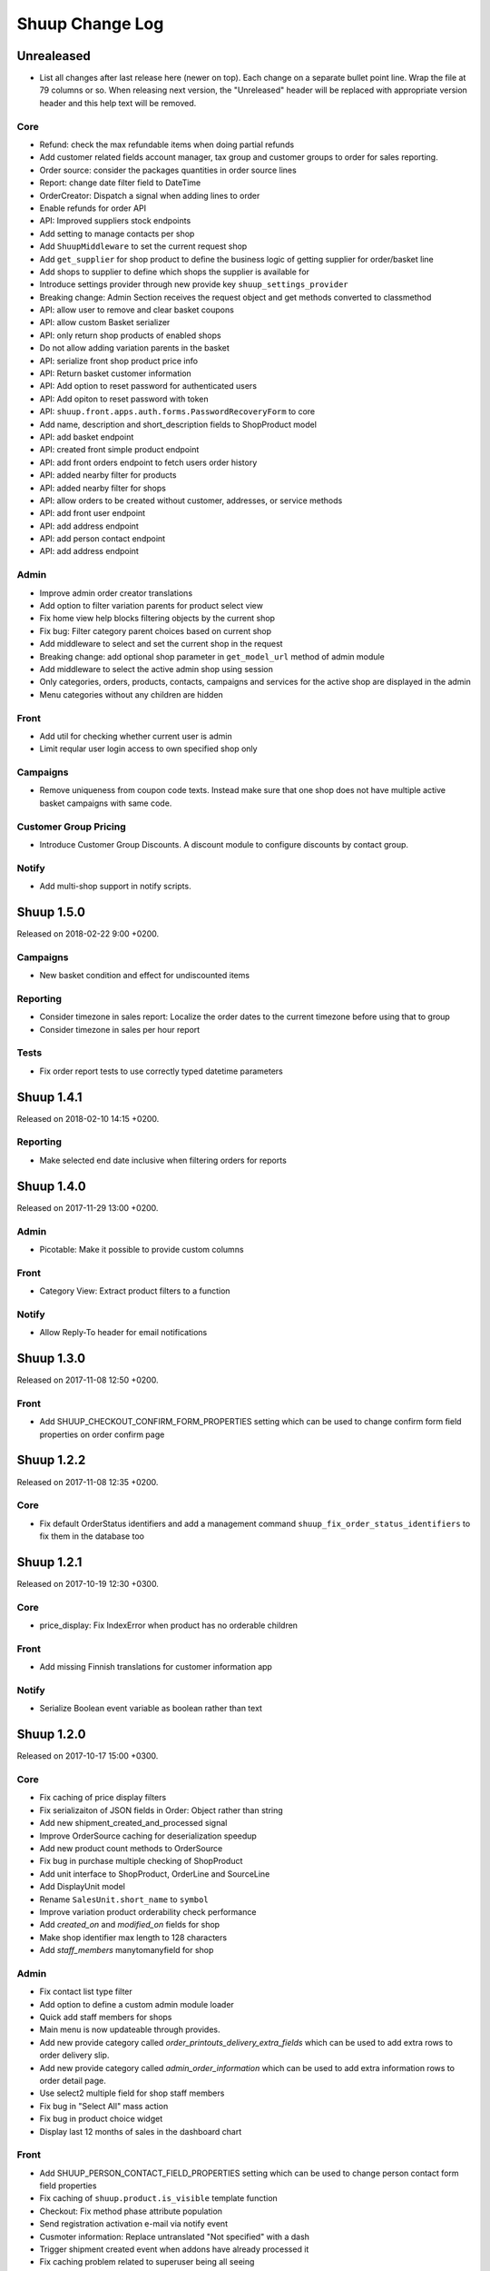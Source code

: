 Shuup Change Log
================

Unrealeased
-----------

- List all changes after last release here (newer on top).  Each change
  on a separate bullet point line.  Wrap the file at 79 columns or so.
  When releasing next version, the "Unreleased" header will be replaced
  with appropriate version header and this help text will be removed.

Core
~~~~

- Refund: check the max refundable items when doing partial refunds
- Add customer related fields account manager, tax group and customer
  groups to order for sales reporting.
- Order source: consider the packages quantities in order source lines
- Report: change date filter field to DateTime
- OrderCreator: Dispatch a signal when adding lines to order
- Enable refunds for order API
- API: Improved suppliers stock endpoints
- Add setting to manage contacts per shop
- Add ``ShuupMiddleware`` to set the current request shop
- Add ``get_supplier`` for shop product to define the business logic of
  getting supplier for order/basket line
- Add shops to supplier to define which shops the supplier is available for
- Introduce settings provider through new provide key
  ``shuup_settings_provider``
- Breaking change: Admin Section receives the request object and get methods
  converted to classmethod
- API: allow user to remove and clear basket coupons
- API: allow custom Basket serializer
- API: only return shop products of enabled shops
- Do not allow adding variation parents in the basket
- API: serialize front shop product price info
- API: Return basket customer information
- API: Add option to reset password for authenticated users
- API: Add opiton to reset password with token
- API: ``shuup.front.apps.auth.forms.PasswordRecoveryForm`` to core
- Add name, description and short_description fields to ShopProduct model
- API: add basket endpoint
- API: created front simple product endpoint
- API: add front orders endpoint to fetch users order history
- API: added nearby filter for products
- API: added nearby filter for shops
- API: allow orders to be created without customer, addresses, or service
  methods
- API: add front user endpoint
- API: add address endpoint
- API: add person contact endpoint
- API: add address endpoint

Admin
~~~~~

- Improve admin order creator translations
- Add option to filter variation parents for product select view
- Fix home view help blocks filtering objects by the current shop
- Fix bug: Filter category parent choices based on current shop
- Add middleware to select and set the current shop in the request
- Breaking change: add optional shop parameter in ``get_model_url`` method of
  admin module
- Add middleware to select the active admin shop using session
- Only categories, orders, products, contacts, campaigns and services for the
  active shop are displayed in the admin
- Menu categories without any children are hidden

Front
~~~~~

- Add util for checking whether current user is admin
- Limit reqular user login access to own specified shop only

Campaigns
~~~~~~~~~

- Remove uniqueness from coupon code texts. Instead make sure that one shop
  does not have multiple active basket campaigns with same code.

Customer Group Pricing
~~~~~~~~~~~~~~~~~~~~~~

- Introduce Customer Group Discounts.  A discount module to configure
  discounts by contact group.

Notify
~~~~~~

- Add multi-shop support in notify scripts.

Shuup 1.5.0
-----------

Released on 2018-02-22 9:00 +0200.

Campaigns
~~~~~~~~~

- New basket condition and effect for undiscounted items

Reporting
~~~~~~~~~

- Consider timezone in sales report: Localize the order dates to the
  current timezone before using that to group
- Consider timezone in sales per hour report

Tests
~~~~~

- Fix order report tests to use correctly typed datetime parameters

Shuup 1.4.1
-----------

Released on 2018-02-10 14:15 +0200.

Reporting
~~~~~~~~~

- Make selected end date inclusive when filtering orders for reports

Shuup 1.4.0
-----------

Released on 2017-11-29 13:00 +0200.

Admin
~~~~~

- Picotable: Make it possible to provide custom columns

Front
~~~~~

- Category View: Extract product filters to a function

Notify
~~~~~~

- Allow Reply-To header for email notifications

Shuup 1.3.0
-----------

Released on 2017-11-08 12:50 +0200.

Front
~~~~~

- Add SHUUP_CHECKOUT_CONFIRM_FORM_PROPERTIES setting which can be used
  to change confirm form field properties on order confirm page

Shuup 1.2.2
-----------

Released on 2017-11-08 12:35 +0200.

Core
~~~~

- Fix default OrderStatus identifiers and add a management command
  ``shuup_fix_order_status_identifiers`` to fix them in the database too

Shuup 1.2.1
-----------

Released on 2017-10-19 12:30 +0300.

Core
~~~~

- price_display: Fix IndexError when product has no orderable children

Front
~~~~~

- Add missing Finnish translations for customer information app

Notify
~~~~~~

- Serialize Boolean event variable as boolean rather than text

Shuup 1.2.0
-----------

Released on 2017-10-17 15:00 +0300.

Core
~~~~

- Fix caching of price display filters
- Fix serializaiton of JSON fields in Order: Object rather than string
- Add new shipment_created_and_processed signal
- Improve OrderSource caching for deserialization speedup
- Add new product count methods to OrderSource
- Fix bug in purchase multiple checking of ShopProduct
- Add unit interface to ShopProduct, OrderLine and SourceLine
- Add DisplayUnit model
- Rename ``SalesUnit.short_name`` to ``symbol``
- Improve variation product orderability check performance
- Add `created_on` and `modified_on` fields for shop
- Make shop identifier max length to 128 characters
- Add `staff_members` manytomanyfield for shop

Admin
~~~~~

- Fix contact list type filter
- Add option to define a custom admin module loader
- Quick add staff members for shops
- Main menu is now updateable through provides.
- Add new provide category called `order_printouts_delivery_extra_fields`
  which can be used to add extra rows to order delivery slip.
- Add new provide category called `admin_order_information` which can be used
  to add extra information rows to order detail page.
- Use select2 multiple field for shop staff members
- Fix bug in "Select All" mass action
- Fix bug in product choice widget
- Display last 12 months of sales in the dashboard chart

Front
~~~~~

- Add SHUUP_PERSON_CONTACT_FIELD_PROPERTIES setting which can be used
  to change person contact form field properties
- Fix caching of ``shuup.product.is_visible`` template function
- Checkout: Fix method phase attribute population
- Send registration activation e-mail via notify event
- Cusmoter information: Replace untranslated "Not specified" with a dash
- Trigger shipment created event when addons have already processed it
- Fix caching problem related to superuser being all seeing
- Add shop phone and number on order received notification
- Fix bug: Could no change quantities of unorderable lines in the basket
- Use display units when rendering product quantities
- Add new provide category called `product_context_extra`
  which can be used to add extra data to the product context.
- It's now possible to re-order old order from order history
- It's now possible for addons to extend front main menu using the new
  ``front_menu_extender`` provide.  See :doc:`provides.rst` for more
  information.
- Fix default error handler always returning 200 OK as an HTTP status code.
  Now returns the appropriate status code.

Xtheme
~~~~~~

- Revert the query-parameter hack for static files introduced in 1.1.
  Django's ManifestStaticFilesStorage can be used as a cleaner and more
  robust way to implement auto-updating URLs for static files.
- Fix Social Media Links plugin
- Fix product highlight plugin best selling products

Campaigns
~~~~~~~~~

- Fix handling of non-integer quantity in FreeProductLine

Reporting
~~~~~~~~~

- Extend default tax report with pre-tax amount and total

General/miscellaneous
~~~~~~~~~~~~~~~~~~~~~

- Fix usages of non-unicode ``gettext_lazy``
- Improve API documentation of the models with model field descriptions

Shuup 1.1.0
-----------

Addons
~~~~~~

- Enhance/fix bugs addons installation. Addons upload now allows only wheels.

Admin
~~~~~

- Select2Multiple widget now looks for `search_fields` instance attribute to
  get searchable fields
- Allow product variation variables and values to be manually sorted.

Notification
~~~~~~~~~~~~

- Allow user to create scripts based on templates available from
  `notify_script_template` provide category

Campaigns
~~~~~~~~~

- Create Coupons report

Reporting
~~~~~~~~~

- Create Product Total Sales report
- Create New Costumers report
- Total Sales report shows number of customers and the average customer sale
- Create Customer Sales report
- Create Taxes report
- Create Shipping report
- Create Refunds report

General/miscellaneous
~~~~~~~~~~~~~~~~~~~~~

- Add Shuup version to static urls

Shuup 1.0.0
-----------

Core
~~~~

- Add product short description attribute field
- ``SHUUP_REFERENCE_NUMBER_METHOD``, ``SHUUP_REFERENCE_NUMBER_LENGTH``
  and ``SHUUP_REFERENCE_NUMBER_PREFIX`` are now mere defaults and can be
  changed from settings under main menu "Settings > Other Settings >
  System Settings".
- Changed ``SHUUP_REFERENCE_NUMBER_LENGTH`` from 10 to 17
- Add context cache utils. Context cache is mainly build for products and
  shop products but it can cache also other context related content.
- Core: add provide entry to load report writers
- API: add endpoints for product variation management and linkage
- API: add endpoint to make a package Product
- API: add endpoint to add attributes in Product
- API: add endpoint for Product Type
- API: add endpoint to send and manage product media
- API: add endpoint for Attribute
- API: add endpoint for Tax Class
- API: add endpoint for Sales Unit
- API: add endpoint for Manufacturer
- Add option to hide visible categories from menu
- API: add endpoint for Stocks
- Add option to limit service availability with shipping/payment country
- API: Enable option to filter orders with id, identifier, date and status.
- API: Enable option to filter users with id and email.
- API: Add option to filter cotacts with id, email and group id
- API: add endpoint for Shipments
- Add option to limit service availability based on order total
- Add the setting ``SHUUP_ERROR_PAGE_HANDLERS_SPEC`` to handle custom error
  pages (400, 403, 404 and 500)

Admin
~~~~~

- Add shop configuration to only allow orders with a minimum total
- Add order reference number configuration under Shop configuration
- Add System Settings view under "Settings > Other Settings"
- Add option to update order addresses
- Add shop logo block to home page
- Send user confirmation email when new admin users are created
- Add recent orders dashboard block
- Add store overview dashboard block
- Add wizard pane to create shop content pages and configure behaviors
- Picotable now supports related objects. See ``ProductListView`` for example.
- Product list view now lists ``ShopProducts`` instead of ``Products``
- Add variation children to categories from category module
- Set order states manually fom the order detail
- Add FAQ, support, and news/blog dashboard blocks
- Add rich text editor for product, category, and service description
- Add dropzone widget for shop, category, service provider
  and service image fields
- Add option to clear dropzone selection
- Add option to install sample data in Wizard

Front
~~~~~

- ``thumbnail`` template tag now returns SVG images as-is instead of crashing
- Simple CMS and Category views now render metadata based on the description
- Cache template helpers, sorts and filters using context cache
- Enable password reset when shop is in maintenance mode
- Shop can now have a favicon
- Variation children that are not purchaseable should not be visible anymore in dropdowns
- Render product, category, and service descriptions as HTML
- Make carousel slide available by default
- Add dropzone widget for carousel slide images

Xtheme
~~~~~~

- Fix bug: ProductCrossSellsPlugin caused server errors occasionally
- Allow layout to be rearranged in xtheme editor through drag and drop
- Add highlight plugin for category products
- Use rich text editor for text plugin

Campaigns
~~~~~~~~~

- Match child products for parents
- In ``CategoryProductsBasketCondition`` add option to exclude baskets
  containing products from certain categories.
- Add option to select multiple categories to basket condition
- Variation children should match rules based on parent

Simple CMS
~~~~~~~~~~

- Add rich text editor for CMS content


Shuup 0.5.8
-----------

Admin
~~~~~

- Fix bugs in wizard
- Restyle dashboard
- Add option to create categories in product edit

Front
~~~~~

- Fix bugs in rendering address and customer forms
- Add admin link to toolbar

Shuup 0.5.7
-----------

Admin
~~~~~

- Show default image for products without a primary image
- Center the product table image and remove column sort for the image
- Allow product primary image upload from Basic Information section
- Allow multiple file drag-and-drop for product images/files sections
- Add option to skip wizard panes
- Add option to return home view
- List wizard phases at home view


Shuup 0.5.6
-----------

Admin
~~~~~

- Add drag-and-drop support for product image and file uploads


Shuup 0.5.5
-----------

Core
~~~~

- Allow refunding by arbitrary amounts and quantity-only refunds
- Fix bug in ``Order.can_set_complete``
- Currencies can be now created and edited through admin.

Admin
~~~~~

- Some slug fields now auto update their content
- Picotable columns are now orderable
- Simplify product creation
- Make top toolbar fixed
- Refactor menu to allow sub categories
- Make the setup wizard mandatory
- Allow refund quantity/amount to be editable
- Fix ability to add multiple refund lines at once
- Show more details when picking line to refund

Simple Supplier
~~~~~~~~~~~~~~~

- Use shop price properties when in single shop mode for adjustments
  and counts


Shuup 0.5.4
-----------

Core
~~~~

- Telemetry now sends admin email and last login
- Order Statuses are now modifiable through admin.

Admin
~~~~~

- Add help text to product, product type, and category detail/edit pages
- Order creator usability improvements to customer selection
  and quick product addition.
- Ensure `PARLER_DEFAULT_LANGUAGE_CODE` is the first tab in multilingual tab forms
- Show help text as popovers
- Add admin walkthrough


Front
~~~~~

- Add admin toolbar for logged in admins to control product and
  category visibility.

Xtheme
~~~~~~

- Add screenshot support for stylesheets

Shuup 0.5.3
-----------

Core
~~~~

- Products shipping mode is now ``SHIPPED`` by default
- Do not include not shipped products to shipments
- ``OrderSource.language`` is now properly used.
- Start using ``Contact.language``.
  It fallbacks to ``settings.LANGUAGE_CODE`` if not set.
- Add ``SHUUP_AUTO_SHOP_PRODUCT_CATEGORIES`` option that
  allows autopopulating categories. Default is ``True``.
- Populate some unfilled customer fields from order
- Add ``is_not_paid`` function for ``Order`` model.
- Allow zero price payments for zero price orders.

Localization
~~~~~~~~~~~~
- Add Italian translations

Admin
~~~~~

- Standardize picotable datepicker across browsers
- Fix picotable aggregate columns
- Allow setting productless order as completed
- Change main menu template and remove ajax loading from main menu.
- Remove language layer from shop configurations
- Fix bug in product cross-sell editview
- Allow product attribute form extension through provides
- Make form modifiers reusable. Users of ``ShipmentFormModifier``
  should update any references to implement the
  ``shuup.admin.form_modifier.FormModifier`` interface instead
- Add mass actions to products list
- Add mass actions to orders list
- Add mass actions to contacts list
- Picotable lists now support mass actions.
- Add ``PostActionDropdownItem`` baseclass for toolbar so actions requiring
  a POST request do not have to have a toolbar button of its own.
- Add option to set zero price orders as paid without creating a payment manually.

Front
~~~~~

- Basket validation errors are now shown as messages instead of ``HttpResponse 500``.
- Show variation parents in highlight plugins
- Fallback to variation parent image for variation children
  in basket, checkout and saved carts.
- Fix search result styling for products with long names
- Restrict the paginator to show at most five pages
- Enable option to use login and register checkout phases
  with vertical checkout process
- Add checkout view with option to login and register
- Add is_visible_for_user method for checkout view phase
- Add recently viewed products app
- Fix/refactor single page checkout view

Importer
~~~~~~~~

- Remove images from importing products for now.
- Fix `ForeignKey` importing.
- Add `fields_to_skip` for skipping certain items in import.

Shuup 0.5.1
-----------

Released on 2016-10-12 09:30pm -0800.

Core
~~~~

- Fetch support id for shops sending telemetry
- Remove shop languages, category, tax class, service provider and services
  default record creation from ``shuup_init`` management command

Admin
~~~~~

- Add quicklink menu for frequently accessed actions
- Add shop home page that shows steps required to set up a shop for deployment
- Add shop setup wizard for admins to configure the shop, services available,
  and themes
- Add admin comment section to order module

Front
~~~~~

- For search add default sorting based on distance between product
  name and query string
- Add results from words in query to the search until the limit is reached
- Enable filtering product lists by price
- Enable option to filter products with variation values
- Enable option to modify products queryset in category
  and search views
- Add option to limit product list page size
- Add option to sort products by date created
- Change the way product order boxes are being rendered in front.
  Note: This causes backwards incompatibility with templates, so
  fix your templates before upgrading into this version.
- Add option to filter product lists by category
- Configure category and search sorts and filters.
    - Add option to configure category sorts and filters
    - Enable option to configure sorts and filters for search.
    - Activate option for manufacturer filter
    - This change should be noted when updating latest
      front for projects using ``shuup.front``
- Fix macro name in Single Page Checkout
- Add Saved Carts to Dashboard
- Add Order History to Dashboard
- Add Customer Information to Dashboard
- Add Dashboard for customers

Classic Gray Theme
~~~~~~~~~~~~~~~~~~

- Fix issue with footer padding

Campaigns
~~~~~~~~~

- Fix bug in product type catalog filter matching
- Avoid matching inactive filters and conditions

Regions
~~~~~~~

- Make backend more modular to allow more specific resource distribution

General/miscellaneous
~~~~~~~~~~~~~~~~~~~~~

- Personal Order history: URL has now been changed from ``/orders`` to ``/order-history``

Shuup 0.5.0
-----------

Released on 2016-09-29 12:20pm -0800.

Admin
~~~~~

- Enable login with email
- Update menu

Core
~~~~

- Fix bug in prices
   - Avoid calculations based on rounded values
   - Round tax summary values so that the prices shown in
     summary matches with order totals

General/miscellaneous
~~~~~~~~~~~~~~~~~~~~~

- Add support for Django 1.9.x

Shuup 0.4.7
-----------

Released on 2016-09-20 3:45pm -0800.

Admin
~~~~~

- Give proper error message when saving product with duplicate SKU
- Fix bug in Picotable sorting with translated models
- Fix bug in services list views columns

Front
~~~~~

- Enhance default footer

Shuup 0.4.6.1
-------------

Released on 2016-09-12 3:45pm -0800.

Core
~~~~

- Do not render region twice in default address formatter

Front
~~~~~

- Fix unicode decode errors in notify events

Importer
~~~~~~~~

- Fix critical bug with log messages

Regions
~~~~~~~

- Fix bug in regions encoding for Python 2

Shuup 0.4.6
-----------

Released on 2016-09-11 8:00pm -0800.

Core
~~~~

- At default address model form. Force resave if address is assigned
   multiple times
- Provide default address form for mutable addresses

Localization
~~~~~~~~~~~~

Admin
~~~~~

- Use default address form from core in contact address edit
- Add object created signal
- Enable region codes for contact addresses
- Enable region codes for order editor

Addons
~~~~~~

Front
~~~~~

- Use default address form from core for customer information and
   checkout address.
- Move SHUUP_FRONT_ADDRESS_FIELD_PROPERTIES to core and rename it to
   SHUUP_ADDRESS_FIELD_PROPERTIES.
- Fix bug in simple search with non public products
- Add carousel app
   - Note! Instances using shuup-carousel addon should be updated to use
     this new app. There is no migration tools for old carousel and the old
     carousels and slides needs to be copied manually to new app before
     removing shuup-carousel addon from installed apps.
- Enable region codes for checkout addresses

Xtheme
~~~~~~

Classic Gray Theme
~~~~~~~~~~~~~~~~~~

Simple Supplier
~~~~~~~~~~~~~~~

Order Printouts
~~~~~~~~~~~~~~~

- Add option to render printouts as HTML
- Add options to send printouts as email attachments
- Move printouts to tab from toolbar

Campaigns
~~~~~~~~~

Customer Group Pricing
~~~~~~~~~~~~~~~~~~~~~~

Discount Pricing
~~~~~~~~~~~~~~~~

Simple CMS
~~~~~~~~~~

Default Tax
~~~~~~~~~~~

Guide
~~~~~

Importer
~~~~~~~~

- Add Customer Importer
- Add Product Importer
- Add Importer

Regions
~~~~~~~

- Initial version of region app
   - Stores the information about country regions
   - Will populate region code fields in front checkout,
     admin contact and admin order creator addresses

General/miscellaneous
~~~~~~~~~~~~~~~~~~~~~


Shuup 0.4.5
-----------

Released on 2016-09-04 3:45pm -0800.

Core
~~~~

- Update tax name max length to 124 characters
- Fix issue with package product validation errors in order creator
- Fix bug in product and category slug generation

Admin
~~~~~

- Add lang parameter for JS catalog load
- Add key prefix to JavaScript catalog cache
- Allow shop language to be set via admin
- Allow form group edit views to show errors as messages

Front
~~~~~

- Fix handling of package products in basket
- Notify customer of unorderable basket lines
- Load JS catalog for superusers

Xtheme
~~~~~~

- Skip adding JS-catalog for editing

Default Tax
~~~~~~~~~~~

- Change postal codes pattern to textfield

General/miscellaneous
~~~~~~~~~~~~~~~~~~~~~

- MultiLanguageModelForm: Avoid partially/empty translation objects
   - Delete untranslated objects from database
   - Only set translation object to database if it is translated
   - Ensure required fields if language is partially translated
- MultiLanguageModelForm: Use Parler default as a default

Shuup 0.4.4
-----------

Released on 2016-08-28 6:40pm -0800.

Core
~~~~

- Most models are now loggable
- Add visibility field to ShopProduct

Localization
~~~~~~~~~~~~

Admin
~~~~~

- Change Picotable columns default behavior
- Match everywhere in Select2 when no model set
- Make currency field a dropdown in Shops admin
- Add possibility to select visible fields in most list views
- Prevent shipping orders without a defined shipping address

Addons
~~~~~~

Front
~~~~~

- Fix category view pagination
- Fix category view rendering for ajax requests
- Fix product search to only show searchable products
- Rename `get_visible_products` to `get_listed_products`
- Define simple search result list column width in less instead of template

Xtheme
~~~~~~

- Add multiple stylesheet option for themes

Classic Gray Theme
~~~~~~~~~~~~~~~~~~

- Add blue and pink color schemes for the theme

Simple Supplier
~~~~~~~~~~~~~~~

- Make stock management columns static

Order Printouts
~~~~~~~~~~~~~~~

Campaigns
~~~~~~~~~

- Campaigns are now loggable

Customer Group Pricing
~~~~~~~~~~~~~~~~~~~~~~

Discount Pricing
~~~~~~~~~~~~~~~~

Simple CMS
~~~~~~~~~~

Default Tax
~~~~~~~~~~~

Guide
~~~~~

General/miscellaneous
~~~~~~~~~~~~~~~~~~~~~

* Fix bug in importing macro in registration app
* Fix bug in pdf utils while fetching static resources

Shuup 0.4.3
-----------

Released on 2016-08-21 22:40pm -0800.

Core
~~~~

- Prevent Shuup from loading if Parler related settings are missing
- Prevent shipping products with insufficient physical stock
- Telemetry is now being sent if there is no previous submission
- ``CompanyContact.full_name`` now returns name and name extension (if available)

Admin
~~~~~

- Show fewer pagination links for picotable list views
- Product edit: Convert collapsed sections into tabs
- Increment quantity when quick adding products with existing lines in order creator
- Add option for automatically adding product lines when creating order
- Order editing: Tax number is now shown for Company Contacts

Front
~~~~~

- Refactor default templates to allow better extensibility

  - Split up templates to small parts to allow small changes to template without
    overriding the whole template
  - Move included files to macros
  - Split up macros and enable overriding individual macros
  - Update front apps and xtheme plugins based on these changes in macros
  - This change will probably cause issues with existing themes and
    all existing themes should be tested over this change before updating
    to live environment.

- Add product SKU to searchable fields for simple search
- Limit search results for simple search
- Fix password recovery form bug with invalid email
- Show order reconfirmation error if product orderability changes on order
  confirmation
- Exclude unorderable line items from basket

Campaigns
~~~~~~~~~

- Campaigns affecting a product are now shown on product page in admin


Shuup 0.4.2
-----------

Released on 2016-08-12 03:00pm -0800.

Core
~~~~

- Fix ``FormattedDecimalField`` default value for form fields
- Combine ``TreeManager`` and ``TranslatableManager`` querysets for categories
- Exclude deleted orders from valid queryset
- Enable soft delete for shipments

Admin
~~~~~

- Fix missing shipping_address on orders views
- Add contact type filter to contact list view
- Allow billing address to be used as shipping address on contact creation
- Split person contact and company contact creation into separate actions
- Rearrange product creation and edit pages so that all pertinent info is
  visible simultaneously
- Allow content blocks to be initialized as collapsed
- Add ``admin_product_toolbar_action_item`` provider for product edit toolbar
- Add deprecation warning for ``admin_contact_toolbar_button`` usages
- Add ``admin_contact_toolbar_action_item`` provider for contact toolbar
- Use last product id + 1 as default SKU when creating new products
- Add deprecation warning for ``admin_order_toolbar_button`` usages
- Add ``admin_order_toolbar_action_item`` provider for order toolbar
- Improve category list view parent/child representation and filtering
- Add picotable select2 and MPTT filters
- Hide cancelled orders by default from orders lists
- Add option to delete shipments
- Apply picotable text filters on change rather than on enter/on focus out

Classic Gray Theme
~~~~~~~~~~~~~~~~~~

- Move plugins to Xtheme. Move static_resources, templates and views under
  front and front apps.

Order Printouts
~~~~~~~~~~~~~~~

- Move ``shuup/order_printouts/pdf_export.py`` to ``shuup/utils/pdf.py``

General/miscellaneous
~~~~~~~~~~~~~~~~~~~~~

- Add browser testing capability

Reporting
~~~~~~~~~

- Add Sales Report
- Add Total Sales Report
- Add Sales Per Hour Report
- Add Reporting core

Shuup 0.4.1
-----------

Released on 2016-08-02 07:30pm -0800.

Core
~~~~

- Add ``get_customer_name`` for ``Order``
- Exclude images from product ``get_public_media``
- Add parameter to ``PriceDisplayFilter`` to specify tax display mode
- Add soft deletion of categories
- Add support to sell products after stock is zero
- Fix refunds for discount lines
- Fix restocking issue when refunding unshipped products
- Make payments for ``CustomPaymentProcessor`` not paid by default
- Fix shipping status for orders with refunds
- Fix bug in order total price rounding
- Fix bug with duplicates in ``Product.objects.list_visible()``
- Fix restocking issues with refunded products
- Add separate order line types for quantity and amount refunds
- Add ``can_create_shipment`` and ``can_create_payment`` to ``Order``
- Ensure refund amounts are associated with an order line
- Fix tax handling for refunds
- Fix bug: Prevent duplicate categories from all_visible-filter
- Add support for using pricing templatetags for services
- Make refund creation atomic
- Allow refund only for non editable orders
- Create separate refund lines for quantities and amounts
- Fix handling of refunds for discounted lines

Admin
~~~~~

- Fix product variation variable delete for non-english users
- Fix product "Add new image" link
- Fix content block styles that are styled by id
- Add Orders section to product detail page
- Add ``admin_product_section`` provide to make product detail extendable
- Fix bug with empty customer names in order list view
- Add warning when editing order with no customer contact
- Show account manager info on order detail page
- Remove "Purchased" checkbox from product images section
- Trim search criteria when using select2 inputs
- Fix bug in permission change form error message
- Limit change permissions only for superusers
- Add warning to order creator when creating duplicate contacts
- Show discounted unit price on order confirmation page
- Add order address validation to admin order creator
- Fix bug when editing anonymous orders
- Show order line discount percentage in order detail and creator views
- Allow superadmins to login as customer
- Show orderability errors in package product management
- Show stocks in package product management
- Add link to order line product detail page in order editor
- Add product line quick add to order creator
- Add product barcode field to searchable select2 fields
- Filter out deleted products from Stock Management list view
- Show newest contacts and users first in admin list views
- Show list of shipments in order view
- Fix customer, creator, and ordered by links on order detail page
- Prevent picotable from reloading after every change
- Add ability to copy category visibility settings to products
- Reorganize main menu
- Show customer comment on order detail page
- Redirect to order detail page on order submission
- Make contact views extendable
- Make generic Section object for detail view sections
- Display shipment form errors as messages
- Populate tax number from contact for admin order creator
- Move various dashboard blocks to own admin modules
- Prevent shipments from being created for refunded products
- Add ``StockAdjustmentType`` Enum
- Fix payment and shipment visibility in Orders admin
- Manage category products from category edit view
- Filter products based on category
- Add permission check for dashboard blocks
- Fix required permission issues for various modules
- Make ``model_url`` context function and add permission check
- Add permission check option to ``get_model_url``
- Add permission check to toolbar button classes
- Enable remarkable editor for service description
- Add option to filter product list with manufacturer
- Remove orderability checks from order editor
- Replace buttons with dropdown in Orders admin

Front
~~~~~

- Checkout show company form validation errors for fields
- Do not show messages in registration if activation is not required
- Show public images only on the product detail page
- Add ability for customers to save their cart
- Ensure email is not blank prior to sending password recovery email
- Send notify event from company created
- Send notify event from user registration
- Fix bug in cart list view with empty taxful total price
- Fix single page checkout for customers not associated with a company
- Use contact default addresses for company creation
- Use home country by default in customer information addresses


Classic Gray Theme
~~~~~~~~~~~~~~~~~~

- Enable copy between customer information addresses
- Honor customer group pricing options for services
- Enable markdown for service description

Simple Supplier
~~~~~~~~~~~~~~~

- Add stock limit notification event
- Skip refund lines when getting product stock counts


Campaigns
~~~~~~~~~

- Fix bug with campaign discount amounts
- Add category products basket condition and line effect
- Enable exact quantity matches for products in basket campaigns

Customer Group Pricing
~~~~~~~~~~~~~~~~~~~~~~

- Re-style contactgroup pricing admin form


Simple CMS
~~~~~~~~~~

- Show error when attempting to make a page a child of itself
- Fix plugin links

Guide
~~~~~

- Fix admin search for invalid API URL settings


Shuup 0.4.0
-----------

Released on 2016-06-30 06:00 +0300.

The first Shuup release.

Content of Shuup 0.4.0 is same as :doc:`Shoop 4.0.0 <shoop-changelog>`
with all "shoop" texts replaced with "shuup".
